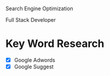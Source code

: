 Search Engine Optimization

Full Stack Developer

* Key Word Research

- [X] Google Adwords
- [X] Google Suggest
